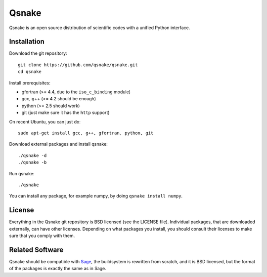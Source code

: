 Qsnake
======

Qsnake is an open source distribution of scientific codes with a unified Python
interface.

Installation
------------

Download the git repository::

    git clone https://github.com/qsnake/qsnake.git
    cd qsnake

Install prerequisites:

* gfortran (>= 4.4, due to the ``iso_c_binding`` module)
* gcc, g++ (>= 4.2 should be enough)
* python (>= 2.5 should work)
* git (just make sure it has the ``http`` support)

On recent Ubuntu, you can just do::

    sudo apt-get install gcc, g++, gfortran, python, git

Download external packages and install qsnake::

    ./qsnake -d
    ./qsnake -b

Run qsnake::

    ./qsnake

You can install any package, for example numpy, by doing ``qsnake install
numpy``.

License
-------

Everything in the Qsnake git repository is BSD licensed (see the LICENSE file).
Individual packages, that are downloaded externally, can have other licenses.
Depending on what packages you install, you should consult their licenses to
make sure that you comply with them.

Related Software
----------------

Qsnake should be compatible with `Sage <http://sagemath.org/>`_, the
buildsystem is rewritten from scratch, and it is BSD licensed, but the format
of the packages is exactly the same as in Sage.
